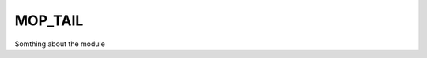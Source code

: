 .. _home-page-moptail:

*******************
MOP_TAIL
*******************

.. autosummary::
   :toctree: generated

Somthing about the module
